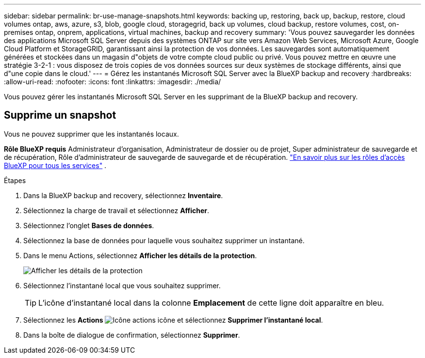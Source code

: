 ---
sidebar: sidebar 
permalink: br-use-manage-snapshots.html 
keywords: backing up, restoring, back up, backup, restore, cloud volumes ontap, aws, azure, s3, blob, google cloud, storagegrid, back up volumes, cloud backup, restore volumes, cost, on-premises ontap, onprem, applications, virtual machines, backup and recovery 
summary: 'Vous pouvez sauvegarder les données des applications Microsoft SQL Server depuis des systèmes ONTAP sur site vers Amazon Web Services, Microsoft Azure, Google Cloud Platform et StorageGRID, garantissant ainsi la protection de vos données. Les sauvegardes sont automatiquement générées et stockées dans un magasin d"objets de votre compte cloud public ou privé. Vous pouvez mettre en œuvre une stratégie 3-2-1 : vous disposez de trois copies de vos données sources sur deux systèmes de stockage différents, ainsi que d"une copie dans le cloud.' 
---
= Gérez les instantanés Microsoft SQL Server avec la BlueXP backup and recovery
:hardbreaks:
:allow-uri-read: 
:nofooter: 
:icons: font
:linkattrs: 
:imagesdir: ./media/


[role="lead"]
Vous pouvez gérer les instantanés Microsoft SQL Server en les supprimant de la BlueXP backup and recovery.



== Supprime un snapshot

Vous ne pouvez supprimer que les instantanés locaux.

*Rôle BlueXP requis* Administrateur d'organisation, Administrateur de dossier ou de projet, Super administrateur de sauvegarde et de récupération, Rôle d'administrateur de sauvegarde de sauvegarde et de récupération.  https://docs.netapp.com/us-en/bluexp-setup-admin/reference-iam-predefined-roles.html["En savoir plus sur les rôles d'accès BlueXP pour tous les services"^] .

.Étapes
. Dans la BlueXP backup and recovery, sélectionnez *Inventaire*.
. Sélectionnez la charge de travail et sélectionnez *Afficher*.
. Sélectionnez l'onglet *Bases de données*.
. Sélectionnez la base de données pour laquelle vous souhaitez supprimer un instantané.
. Dans le menu Actions, sélectionnez *Afficher les détails de la protection*.
+
image:screen-br-inventory-sql-protection-details.png["Afficher les détails de la protection"]

. Sélectionnez l’instantané local que vous souhaitez supprimer.
+

TIP: L'icône d'instantané local dans la colonne *Emplacement* de cette ligne doit apparaître en bleu.

. Sélectionnez les *Actions* image:icon-action.png["Icône actions"] icône et sélectionnez *Supprimer l'instantané local*.
. Dans la boîte de dialogue de confirmation, sélectionnez *Supprimer*.

